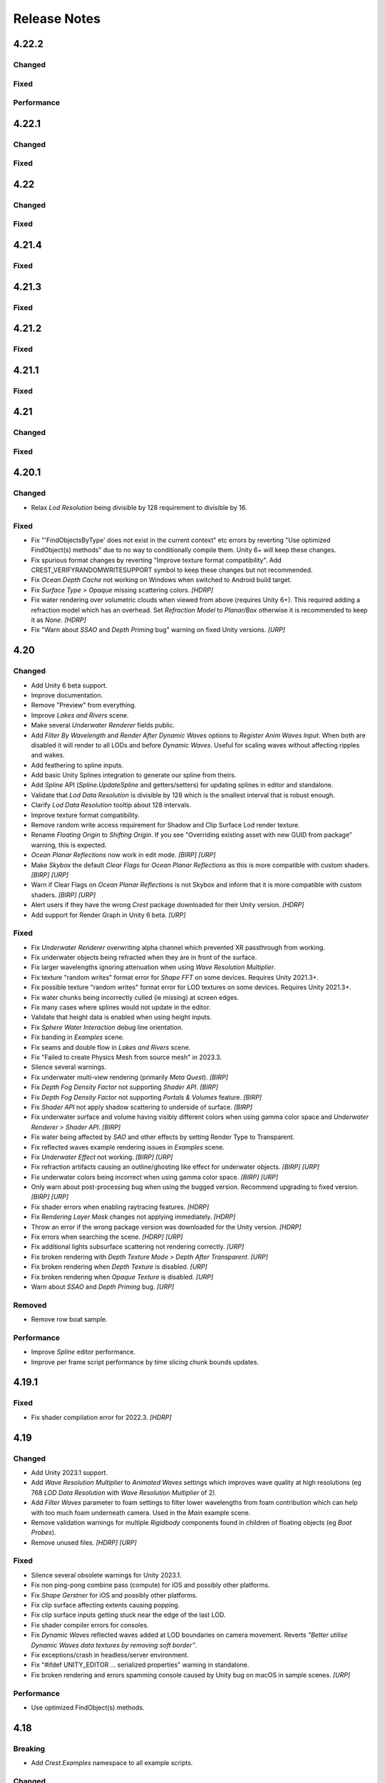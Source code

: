 
Release Notes
=============

.. Set section numbering and ToC depth for PDFs because Sphinx has bugs and limitations.

.. raw:: latex

   \setcounter{secnumdepth}{0}
   \addtocontents{toc}{\protect\setcounter{tocdepth}{0}}

4.22.2
------

Changed
^^^^^^^
.. bullet_list::

   -  Add *Follow Horizontal Motion* option to Albedo inputs
   -  Add *Repair Shaders* button to OceanRenderer
   -  Warn if primary light is not directional

Fixed
^^^^^
.. bullet_list::

   -  Fix underwater shader variants potentially being incorrect in builds by making stripping deterministic
   -  Fix dynamic waves not scaling correctly across LODs

   .. only:: birp

      -  Fix "Graphics.CopyTexture could not find destination D3D11 texture object" `[BIRP]`

   .. only:: hdrp

      -  Fix potential null exceptions `[HDRP]`

   .. only:: birp or urp

      -  Fix atmospheric fog causing hard edges where water intersects the scene `[BIRP] [URP]`

Performance
^^^^^^^^^^^
.. bullet_list::

   -  Reduce underwater shader variants
   -  Strip underwater debug variants in builds

4.22.1
------

Changed
^^^^^^^
.. bullet_list::

   -  Add game/scene to planar reflection camera name to better distinguish them

Fixed
^^^^^
.. bullet_list::

   -  Fix script compilation error when Gaia is installed on Unity 6+
   -  Fix CS0414 script warning on build
   -  Fix planar reflection "release target texture" exception
   -  Fix planar reflection capturing inverted geometry in edit mode
   -  Fix both scene and game view planar reflection camera executing, when only one should
   -  Fix several cases of "Screen position out of view frustum" when using planar reflections

   .. only:: hdrp

      -  Fix underwater not working in play mode when domain reload is enabled when entering play mode `[HDRP]`

4.22
----

Changed
^^^^^^^
.. bullet_list::

   -  Add *Gaia Pro VS* integration
   -  Add Wind Zone support (directional only)
   -  Add *Global Wind Direction* to WaterRenderer
   -  Add *Global Wind Turbulence* to WaterRenderer
   -  Add *Swell* preset to ShapeGerstner
   -  Add *Enable Render Queue Sorting* option to allow changing the render queue within the transparent pass.
      This is useful for some third-party integrations
   -  Add *Far Clip Plane* property to OceanDepthCache
   -  Add UnderwaterRenderer.AfterCopyMaterial event to allow easy underwater material changes via script
   -  No longer disable components silently if they fail validation
   -  Improve shifting origin handling for tiled textures (like foam)
   -  Add vertical axis support to shifting origin
   -  Make some more properties public
   -  Make Ocean-Underwater material the default

   .. only:: hdrp

      -  Validate that refraction is enabled if using transparency `[HDRP]`
      -  Validate that custom passes are enabled if using underwater `[HDRP]`

Fixed
^^^^^
.. bullet_list::

   -  Fix "Screen position out of view frustum" with 2D scene view when planar reflections is active
   -  Fix PSSL shader compilation error for FFT waves
   -  Fix OceanDepthCache not working after disabling then enabling in builds
   -  Fix *Hide Depth Cache Cam* not applying immediately
   -  Fix OceanDepthCache's very short capture range (from 1,000 to 10,000 and now configurable)
   -  Fix effects being incorrect based on water depth when sea level is not zero
   -  Fix missing caustics when using shifting origin on mobile devices
   -  Fix tiled texture quality being dependent on *LOD Resolution*.
      They are now scaled by LOD scale.
      This may require changing your scale values for these textures to look as they did before
   -  Fix Spline.UpdateSpline not working in builds
   -  Fix wave spline initialization causing inconsistency between editor and builds

   .. only:: urp

      -  Fix Unity fog when using orthographic projection `[URP]`
      -  Fix Unity 6.1 "USE_FORWARD_PLUS" shader compiler warning  `[URP]`

   .. only:: hdrp or urp

      -  Fix errors when inspecting Shader Graph nodes `[HDRP] [URP]`


.. Trim PDF history
.. raw:: latex

   \iffalse


4.21.4
------

Fixed
^^^^^
.. bullet_list::

   -  Fix GUI freezing and other potential issues when rendering Crest to a render texture
   -  Fix NullReferenceException when Sea Floor Depth is disabled

   .. only:: hdrp

      -  Fix NullReferenceException from HDRP volume stack `[HDRP]`

   .. only:: urp

      -  Remove unused *Verify Opaque And Depth Textures Enabled* property `[URP]`

4.21.3
------

Fixed
^^^^^
.. bullet_list::

   -  Fix underwater rendering for Unity 6 `[HDRP]`

4.21.2
------

.. only:: urp

   Breaking
   ^^^^^^^^
   .. bullet_list::

      -  Remove foveated rendering support from 2022.3.
         Please use Unity 6 if you need this feature `[URP]`

Fixed
^^^^^
.. bullet_list::

   -  Fix buoyancy behaving erratically in Unity 6

   .. only:: urp

      -  Fix shader compilation errors due to foveated rendering in 2022.3 `[URP]`

4.21.1
------

Fixed
^^^^^
.. bullet_list::

   -  Fix underwater rendering issues when using MSAA `[URP]`
   -  Fix "Graphics.CopyTexture called with mismatching texture sizes" error with underwater and `STPP` `[URP]`
   -  Fix underwater rendering issues with `STPP` when Dynamic Resolution is disabled on the camera (likely Unity bug) `[URP]`

4.21
----

Changed
^^^^^^^
.. bullet_list::

   -  Take mesh back-face into account when using the underwater Volume feature
   -  Scale water mesh extents with LOD count so it more likely reaches the horizon
   -  Remove delay in scale changes when not needed (no varied water level)
   -  Add LOD Bias and Maximum LOD Level overrides to Ocean Depth Cache
   -  Add gravity override to Ocean Renderer
   -  Expose float field for wave spectrum power values
   -  Update Dynamic Waves gravity multiplier tooltip to note that it can be a source of instability
   -  Guard against corrupting global settings
   -  Unify wave gravity implementation

   .. only:: hdrp

      -  Greatly improve water lighting response quality to Physically Based Sky `[HDRP]`

   .. only:: urp

      -  Warn about opaque down sampling outline `[URP]`
      -  Support non-uniform foveated rendering (untested) `[URP]`
      -  Support additional lights for Forward+ `[URP]`
      -  Support rendering layers for additional lights `[URP]`
      -  Update warning about SSAO/Depth Priming bug to include new fixed version 2021.3.45f1 `[URP]`

Fixed
^^^^^
.. bullet_list::

   -  Fix artifacts (bright spots) at the horizon when using MSAA
   -  Fix "SampleHeightHelper.Init() called multiple times in one frame" warning
   -  Fix orphaned Ocean Depth Cache component on undo
   -  Fix Sphere Water Interaction spike in OnEnable
   -  Fix Sphere Water Interaction not working correctly with frame rates outside of the set simulation frequency
   -  Fix "There are too many instances of SphereWaterInteraction. A maximum of 1023 instances is supported" warning
   -  Fix wave spectrum parameters missing when editing from a ShapeGerstnerBatched
   -  Fix rendering issues (black) and exceptions when Physics.gravity is zero
   -  Fix exception in builds if no wave spectrum is set
   -  Fix Ocean Depth Cache issues with Android by using more compatible texture format
   -  Fix Ocean Depth Cache baked texture issues with Android (2021.3+ only)
   -  Fix potentially missing example scene lighting for Unity 6

   .. only:: birp

      -  Fix underwater lighting being different when using color temperature or linear lighting `[BIRP]`

   .. only:: hdrp

      -  Fix "Object.FindFirstObjectByType" missing script compilation errors `[HDRP]`

   .. only:: urp

      -  Fix obsolete warnings for Unity 6 `[URP]`
      -  Fix "spherical culling" errors in Unity 6 when using OceanPlanarReflections `[URP]`
      -  Fix errors on certain Unity versions when using OceanDepthCache `[URP]`

.. only:: urp

   Performance
   ^^^^^^^^^^^
   .. bullet_list::

      -  No longer multi-sample depth for 2022.3+, as Unity now handles this correctly `[URP]`

4.20.1
------

Changed
^^^^^^^
-  Relax *Lod Resolution* being divisible by 128 requirement to divisible by 16.

Fixed
^^^^^
-  Fix "'FindObjectsByType' does not exist in the current context" etc errors by reverting "Use optimized FindObject(s) methods" due to no way to conditionally compile them.
   Unity 6+ will keep these changes.
-  Fix spurious format changes by reverting "Improve texture format compatibility".
   Add CREST_VERIFYRANDOMWRITESUPPORT symbol to keep these changes but not recommended.
-  Fix *Ocean Depth Cache* not working on Windows when switched to Android build target.
-  Fix *Surface Type > Opaque* missing scattering colors. `[HDRP]`
-  Fix water rendering over volumetric clouds when viewed from above (requires Unity 6+).
   This required adding a refraction model which has an overhead.
   Set *Refraction Model* to *Planar/Box* otherwise it is recommended to keep it as *None*. `[HDRP]`
-  Fix "Warn about *SSAO* and *Depth Priming* bug" warning on fixed Unity versions. `[URP]`

4.20
----

Changed
^^^^^^^
-  Add Unity 6 beta support.
-  Improve documentation.
-  Remove "Preview" from everything.
-  Improve *Lakes and Rivers* scene.
-  Make several *Underwater Renderer* fields public.
-  Add *Filter By Wavelength* and *Render After Dynamic Waves* options to *Register Anim Waves Input*.
   When both are disabled it will render to all LODs and before *Dynamic Waves*.
   Useful for scaling waves without affecting ripples and wakes.
-  Add feathering to spline inputs.
-  Add basic Unity Splines integration to generate our spline from theirs.
-  Add *Spline* API (*Spline.UpdateSpline* and getters/setters) for updating splines in editor and standalone.
-  Validate that *Lod Data Resolution* is divisible by 128 which is the smallest interval that is robust enough.
-  Clarify *Lod Data Resolution* tooltip about 128 intervals.
-  Improve texture format compatibility.
-  Remove random write access requirement for Shadow and Clip Surface Lod render texture.
-  Rename *Floating Origin* to *Shifting Origin*.
   If you see "Overriding existing asset with new GUID from package" warning, this is expected.
-  *Ocean Planar Reflections* now work in edit mode. `[BIRP] [URP]`
-  Make *Skybox* the default *Clear Flags* for *Ocean Planar Reflections* as this is more compatible with custom shaders. `[BIRP] [URP]`
-  Warn if Clear Flags on *Ocean Planar Reflections* is not Skybox and inform that it is more compatible with custom shaders. `[BIRP] [URP]`
-  Alert users if they have the wrong `Crest` package downloaded for their Unity version. `[HDRP]`
-  Add support for Render Graph in Unity 6 beta. `[URP]`

Fixed
^^^^^
-  Fix *Underwater Renderer* overwriting alpha channel which prevented XR passthrough from working.
-  Fix underwater objects being refracted when they are in front of the surface.
-  Fix larger wavelengths ignoring attenuation when using *Wave Resolution Multiplier*.
-  Fix texture "random writes" format error for *Shape FFT* on some devices.
   Requires Unity 2021.3+.
-  Fix possible texture "random writes" format error for LOD textures on some devices.
   Requires Unity 2021.3+.
-  Fix water chunks being incorrectly culled (ie missing) at screen edges.
-  Fix many cases where splines would not update in the editor.
-  Validate that height data is enabled when using height inputs.
-  Fix *Sphere Water Interaction* debug line orientation.
-  Fix banding in *Examples* scene.
-  Fix seams and double flow in *Lakes and Rivers* scene.
-  Fix "Failed to create Physics Mesh from source mesh" in 2023.3.
-  Silence several warnings.
-  Fix underwater multi-view rendering (primarily *Meta Quest*). `[BIRP]`
-  Fix *Depth Fog Density Factor* not supporting *Shader API*. `[BIRP]`
-  Fix *Depth Fog Density Factor* not supporting *Portals & Volumes* feature. `[BIRP]`
-  Fix *Shader API* not apply shadow scattering to underside of surface. `[BIRP]`
-  Fix underwater surface and volume having visibly different colors when using gamma color space and *Underwater Renderer > Shader API*. `[BIRP]`
-  Fix water being affected by `SAO` and other effects by setting Render Type to Transparent.
-  Fix reflected waves example rendering issues in *Examples* scene.
-  Fix *Underwater Effect* not working. `[BIRP] [URP]`
-  Fix refraction artifacts causing an outline/ghosting like effect for underwater objects. `[BIRP] [URP]`
-  Fix underwater colors being incorrect when using gamma color space. `[BIRP] [URP]`
-  Only warn about post-processing bug when using the bugged version.
   Recommend upgrading to fixed version. `[BIRP] [URP]`
-  Fix shader errors when enabling raytracing features. `[HDRP]`
-  Fix *Rendering Layer Mask* changes not applying immediately. `[HDRP]`
-  Throw an error if the wrong package version was downloaded for the Unity version. `[HDRP]`
-  Fix errors when searching the scene. `[HDRP] [URP]`
-  Fix additional lights subsurface scattering not rendering correctly. `[URP]`
-  Fix broken rendering with *Depth Texture Mode > Depth After Transparent*. `[URP]`
-  Fix broken rendering when *Depth Texture* is disabled. `[URP]`
-  Fix broken rendering when *Opaque Texture* is disabled. `[URP]`
-  Warn about *SSAO* and *Depth Priming* bug. `[URP]`

Removed
^^^^^^^
-  Remove row boat sample.

Performance
^^^^^^^^^^^
-  Improve *Spline* editor performance.
-  Improve per frame script performance by time slicing chunk bounds updates.


4.19.1
------

Fixed
^^^^^
-  Fix shader compilation error for 2022.3. `[HDRP]`


4.19
----

Changed
^^^^^^^
-  Add Unity 2023.1 support.
-  Add *Wave Resolution Multiplier* to *Animated Waves* settings which improves wave quality at high resolutions (eg 768 *LOD Data Resolution* with *Wave Resolution Multiplier* of 2).
-  Add *Filter Waves* parameter to foam settings to filter lower wavelengths from foam contribution which can help with too much foam underneath camera.
   Used in the *Main* example scene.
-  Remove validation warnings for multiple *Rigidbody* components found in children of floating objects (eg *Boat Probes*).
-  Remove unused files. `[HDRP] [URP]`

Fixed
^^^^^
-  Silence several obsolete warnings for Unity 2023.1.
-  Fix non ping-pong combine pass (compute) for iOS and possibly other platforms.
-  Fix *Shape Gerstner* for iOS and possibly other platforms.
-  Fix clip surface affecting extents causing popping.
-  Fix clip surface inputs getting stuck near the edge of the last LOD.
-  Fix shader compiler errors for consoles.
-  Fix *Dynamic Waves* reflected waves added at LOD boundaries on camera movement.
   Reverts *"Better utilise Dynamic Waves data textures by removing soft border"*.
-  Fix exceptions/crash in headless/server environment.
-  Fix "#ifdef UNITY_EDITOR … serialized properties" warning in standalone.
-  Fix broken rendering and errors spamming console caused by Unity bug on macOS in sample scenes. `[URP]`

Performance
^^^^^^^^^^^
-  Use optimized FindObject(s) methods.


4.18
----

Breaking
^^^^^^^^
-  Add *Crest.Examples* namespace to all example scripts.

Changed
^^^^^^^
-  Better utilise *Dynamic Waves* data textures by removing soft border.
-  Add *Terrain Pixel Error Override* to *Ocean Depth Cache*.
-  Add *ReflectionCamera* script property to *OceanPlanarReflections* for those who need a reference. `[BIRP] [URP]`
-  Disable water mesh for *Ocean Planar Reflections* preventing possible user error of including water in reflections leading to intersections. `[BIRP] [URP]`

Fixed
^^^^^
-  Fix *ShapeFFT* memory leak when using the default spectrum (no spectrum set to property).
-  Fix script compilation error when Unity's input system is enabled but the package is not installed.
-  Fix *Dynamic Waves* streaking on camera movement.
-  Fix terrains having low precision in *Ocean Depth Cache* in 2022.2+.
-  Fix *Underwater Renderer* not working if enabled after the *Ocean Renderer* or the *Ocean Renderer* was disabled/enabled. `[HDRP]`
-  Fix underwater surface appearance not having correct reflection coefficient. `[HDRP]`
-  Fix reflections for Forward+. `[URP]`
-  Fix shader warnings on build when using Forward+ by disabling additional lights (unsupported). `[URP]`
-  Fix some properties on *Ocean Planar Reflections* not updating after being changed. `[BIRP] [URP]`
-  Fix lens flare appearing in scene view in sample scenes. `[HDRP] [URP]`

Performance
^^^^^^^^^^^
-  Minor CPU performance improvements.
-  Disable water mesh for planar reflections camera skipping culling entirely. `[BIRP] [URP]`
-  Skip sampling normal maps if *Normals Strength* is zero. `[HDRP]`


4.17.3
------

Fixed
^^^^^
-  Fix *OnEnable* being triggered twice for *Crest* components in play mode in the editor when *Scene Reload* is enabled.
   This potentially caused problems with some components.
-  Fix certain components like *Underwater Renderer* and *Ocean Depth Cache* not working in play mode (2021.2+ only). `[HDRP]`
-  Fix *Underwater Renderer* not working after *Ocean Renderer* is disabled and then enabled (2021.2+ only). `[HDRP]`
-  Fix *Shadow Simulation* not working after *Ocean Renderer* is disabled and then enabled (2021.2+ only). `[HDRP]`


4.17.2
------

Fixed
^^^^^
-  Fix *Underwater Renderer* breaking in editor randomly.


4.17.1
------

Fixed
^^^^^
-  Fix "Unknown Error" shader compilation error. `[HDRP]`
-  Fix black edge where water intersects surface in Examples scene. `[HDRP]`


4.17
----

Changed
^^^^^^^
-  Reorganise documentation to make things easier to find.
-  Reduce *Water Body* material override feature leaking outside of water bodies.
-  No longer execute when editor is inactive (ie out of focus) to prevent edge cases where memory leaks can occur and to save energy.
-  Improve *Water Body* gizmo by adding a wireframe.
-  Use *Register Height Input* in *Boat* scene instead of *Register Animated Waves Input*.
-  Rate limit shadow simulation to *Ocean Renderer > Editor Mode FPS*.
-  Move *Ocean Renderer* debug options into foldout.
-  Release *Ocean Renderer* resources in *OnDestroy* instead of *OnDisable* to prevent performance penality of rebuilding the system.
   The option *Debug > Destroy Resources In On Disable* will revert this behaviour if needed.
-  Make *Ocean Depth Cache* depth relative.
   This benefits baked depth caches by allowing them to be moved after baking providing the contents are moved with it.
-  Add *Update Saved Cache File* button to *Ocean Depth Cache*.
-  Automatically set *Ocean Depth Cache* to *Baked* and set texture after baking.
-  Show `Crest` version on *Ocean Renderer*.
-  Add helpbox to *Shifting Origin* directing users to documentation for solving potential popping issues.
-  Improve spacing for spectrum power slider labels.
-  Ramp planar reflection distortion with distance using the new *Planar Reflections Distortion Distance Factor* material property. `[BIRP] [URP]`

Fixed
^^^^^
-  Reduce `GC` allocations when using *ShapeFFT* or *ShapeGerstner*.
   To not have per frame `GC` allocations, ensure *Spectrum Fixed At Runtime* is enabled.
-  Remove or reduce several runtime `GC` allocations.
-  Remove several editor `GC` allocations.
-  Fix culling and performance issues in edit mode when using RegisterHeightInput, RegisterAnimWavesInput or Whirlpool.
-  Fix gizmos not drawing for inputs when using an attached renderer.
-  Fix potential cases where water tiles were being culled incorrectly.
-  Fix *Sphere Water Interaction* not working in builds.
-  Fix larger waves not blending out when using wave blending.
-  Fix "shader_feature keyword '\\' is not started with a letter or underscore, ignoring the whole line." shader compilation warning. `[BIRP]`
-  Actually fix "shadow simulation executing for all cameras". `[BIRP]`
-  Fix scene camera "CopyTexture" errors and warnings when using PPv2 with *Underwater Renderer*. `[BIRP]`
-  Fix *Scatter Colour Shadow* only having a minimal effect and/or causing an outline in shadowed areas. `[HDRP]`
-  Fix motion vectors popping when camera height changes. `[HDRP]`
-  Fix motion vectors popping on first frame. `[HDRP]`
-  Fix *Ocean* *Shader Graph* features (eg shadows) from jittering on camera move for Unity 2021.2+. `[HDRP]`
-  Fix *Underwater Renderer* compatibility with depth prepass. `[URP]`
-  Fix *Underwater Renderer* not working with multiple cameras in certain cases. `[URP]`
-  Fix rendering artifacts when *Windows Graphics API* is set to *Direct3D11* and the *Android Graphics API* is set to *Vulkan*. `[URP]`
-  Fix *Ocean Planar Reflections* capturing reflections from only one viewpoint when used with multiple cameras in builds. `[URP]`
-  Fix shadow simulation breaking cameras that use *StereoTargetEyeMask* when XR `SPI` is enabled. `[URP]`
-  Check correct `URP` asset when doing validation to prevent possible exceptions or erroneous validation. `[URP]`
-  Fix shader compilation errors from `BIRP` shaders being previously included in package. `[HDRP] [URP]`
-  Fix Ocean material texture properties not binding on some platforms (PS5). `[BIRP] [URP]`

Performance
^^^^^^^^^^^
-  Improve water tile culling significantly.
   The bounds for each tile are normally expanded to accommodate mesh displacement (to prevent culling), but they were much larger than required in many cases leading to reduced culling hits which is no longer the case.
-  Reduce the amount of displacement queries LOD inputs make significantly making performance more scalable.
-  Optimise LOD inputs cost per frame when used with a *Renderer*.
-  Minor performance optimisations.


4.16
----

Breaking
^^^^^^^^
-  Set minimum Unity version to 2020.3.40.
-  Set minimum render pipeline package version to 10.10. `[HDRP] [URP]`

Changed
^^^^^^^
-  Add support for multiple cameras to the *Underwater Renderer*.
   One limitation is that underwater culling will be disabled when using multiple *Underwater Renderer*\ s.
-  ShapeFFT/Gerstner can now take a mesh renderer as an input.
-  Add *Crest/Inputs/Shape Waves/Sample Spectrum* shader which samples the spectrum using a texture.
-  Ocean inputs provided via the *Register* components now sort on sibling index in addition to queue, so multiple inputs with the same queue can be organised in the hierarchy to control sort order.
-  Add ability to alpha blend waves (effectively an override) instead of only having additive blend waves.
   Set *Blend Mode* to *Alpha Blend* on the *ShapeFFT* or *ShapeGerstner* to use.
   It's useful for preventing rivers and lakes from receiving ocean waves.
-  Add *Water Tile Prefab* field to *Ocean Renderer* to provide more control over water tile mesh renderers like reflection probes settings.
-  Warn users that edits in prefab mode will not be reflected in scene view until prefab is saved.
-  Validate that no scale can be applied to the *OceanRenderer*.
-  Viewpoint validation has been removed as it was unnecessary and spammed the logs.
-  Whirlpool now executes in edit mode.
-  *Visualise Ray Trace* now executes in edit mode.
-  *Render Alpha On Surface* now executes in edit mode.
-  Only report no Shape component validation as help boxes (ie no more console logs).
-  Remove outdated lighting validation.
-  Validate layers to warn users of potential build failures if `Crest` related renderers are not on the same layer as the *OceanRenderer.Layer*.
-  No longer log info level validation to the console.
-  Add info validation for tips on using reflection probes when found in a scene.
-  Set *Ocean Renderer* *Wind Speed* default value to the maxmimum to reduce UX friction for new users.
-  Also search *Addressables* and *Resources* for ocean materials when stripping keywords from underwater shader.
-  Add *Ocean Renderer > Extents Size Multiplier* to adjust the extents so they can be increased in size to meet the horizon in cases where they do not.
-  Greatly improve performance when many SphereWaterInteraction components are used by utilising GPU Instancing.
-  Improve example scenes.
-  Improve *Ocean Depth Cache* capture performance by excluding all render features. `[URP]`

Fixed
^^^^^
-  Fix FFTs incorrectly adding extra foam.
-  Limit minimum phase period of flow technique applied to waves to fix objectionable phasing issues in flowing water like rivers.
-  Fix some components breaking in edit mode after entering/exiting prefab mode.
-  Fix *Build Processor* deprecated/obsolete warnings.
-  Fix spurious "headless/batch mode" error during builds.
-  Greatly improve spline performance in the editor.
-  Fix PSSL compiler errors.
-  Fix incompatibility with EasySave3 and similar assets where water tiles would be orphaned when exiting play mode.
-  Fix ocean tiles being pickable in the editor.
-  Fix several memory leaks.
-  Fix *Sea Floor Depth Data* disabled state as it was still attenuating waves when disabled.
-  No longer execute when building which caused several issues.
-  Fix self-intersecting polygon (and warning) on Ferry model.
-  Fix *Examples* scene UI not scaling and thus looking incorrect for non 4K resolution.
-  Fix build failure for *main* scene if reflection probe is added that excluded the *Water* layer.
-  Prevent bad values (NaN etc) from propagating in the *Dynamic Waves* simulation.
   This manifested as the water surface disappearing from a singlar point.
-  Fix shader include path error when moving `Crest` folder from the standard location.
-  No longer disable the *Underwater Renderer* if it fails validation.
-  Fix *Underwater Curtain* lighting not matching the water surface causing a visible seam at the far plane. `[BIRP] [URP]`
-  Fix "mismatching output texture dimension" error when using XR `SPI`. `[BIRP] [URP]`
-  Fix caustics not rendering in XR `SPI` when shadow simulation is disabled. `[BIRP]`
-  Fix XR spectator camera breaking if shadow simulation enabled. `[BIRP]`
-  Fix shadow simulation executing for all cameras which could cause incorrect shadows. `[BIRP]`
-  Fix underwater effect not rendering properly if spectator camera is used with XR `SPI`. `[BIRP]`
-  Fix ocean moving in edit mode when *Always Refresh* is disabled. `[HDRP]`
-  Fix ocean not rendering if no active *Underwater Renderer* is present. `[HDRP]`
-  Fix *Clip Surface* adding negative alpha values when *Alpha Clipping* is disabled on the ocean material. `[HDRP]`
-  Fix *Sort Priority* on the ocean material not having an effect. `[HDRP]`
-  Improve performance by removing duplicated pass when using shadow simulation. `[HDRP]`
-  Improve XR `MP` performance by removing shadow copy pass from the right eye. `[HDRP]`
-  Fix Unity 2022.2 shader compilation errors. `[HDRP]`
-  Fix Unity 2023.1 script compilation errors. `[HDRP]`
-  Fix *Underwater Renderer* incompatibility with `SSAO`. `[URP]`
-  Fix Unity 2022.2 obsolete warnings. `[URP]`


4.15.2
------

Changed
^^^^^^^
-  Default FFT resolution increased to match quality standards.
-  FFT samples-per-wave now scales proportionally to FFT resolution, meaning overall quality scales gracefully with the resolution setting.
-  Re-enable height queries in edit-mode which allows several height based components to work in edit-mode.
   They can still be disabled with the new *Height Queries* toggle on the *Ocean Renderer*.

Fixed
^^^^^
-  Provide feedback on how to solve errors from *Sphere-Water Interaction* moving file locations.
-  Fix *Underwater Renderer* stereo rendering not working in builds for Unity 2021.2.
-  Fix *Underwater Renderer* stereo rendering issue where both eyes are same for color and/or depth with certain features enabled.
-  Fix stereo rendering for *Examples* scene.
-  Fix many memory/reference leaks.
-  Fix excessively long build times when no *Underwater Renderer* is present in scene.
-  Fix *Underwater Renderer* not working with varying water level.
-  Fix jagged shoreline foam when using baked *Sea Floor Depth* cache.
-  Fix color being incorrect for *Underwater Shader API*. `[BIRP]`
-  Fix ocean not rendering in builds for Unity 2021.2 if no *Underwater Renderer* is present. `[HDRP]`
-  Disable `SSAO` for *Examples* scene and warn users of incompatibility with *Portals and Volumes* feature. `[URP]`


4.15.1
------

Fixed
^^^^^
-  Fix shader compiler error.


4.15
----

Breaking
^^^^^^^^
-  Ocean inputs will now only execute the first shader pass (pass zero).
   Before all passes were executed in sequence which caused incompatibilities with `URP` unlit *Shader Graph*.
   This is only a concern to those who are using custom shaders with multiple passes which we believe is very few.

Preview
^^^^^^^
-  Add new CPU-based collision provider - *Baked FFT Data*.
-  Add portals and volumes to *Underwater Renderer* (affects both underwater and ocean surface).
   See :ref:`portals-volumes` for more information.
-  Add *Shader API* to *Underwater Renderer* to facilate adding underwater fog to transparent objects.
   See :ref:`underwater-shader-api` for more information.
-  Add *Albedo Data* feature which allows layering colour onto the water surface similar to decals.

Changed
^^^^^^^
-  Add new example scene named *Examples* which contains many mini examples of different features of `Crest`.
-  Add new example scene named *LakesAndRivers* for adding lakes and rivers using splines.
-  Add support for rendering in edit mode (camera preview and scene view) to *Underwater Renderer*.
   It can be enabled/disabled with the fog scene view toggle.
-  Add *CREST_OCEAN* scripting defines symbol.
-  Add *Depth Fog Density Factor* to *Underwater Renderer* which can be used to decrease underwater fog intensity when underwater.
   Greatly improves shadows at shorelines.
-  Add UV feathering option to Flow shaders.
-  Add *Attenuation in Shallows* to *Dynamic Waves Sims Settings*.
-  Add *Shallows Max Depth* to *Sim Settings Animated Waves* as an alternative to having to extend terrain to 500m below sea level to avoid discontinuity issues.
-  Add *Allow No Shadows* to *Sim Settings Shadows* to allow shadows to be enabled/disabled dynamically.
-  Add *Ocean Renderer >  Water Body Culling* option so the ocean can ignore culling.
   Useful if using *Water Body > Override Material* and still want an ocean.
-  Improve multiple *Water Body* overlapping case when *Water Body > Override Material* option is used.
-  Water Body adds an inclusion to clipping (ie unclips) if *Default Clipping State* is *Everything Clipped*.
-  Add *Underwater Renderer* support for *Water Body > Override Material*.
-  Add scroll bar to *Ocean Debug GUI* when using *Draw LOD Datas Actual Size*.
-  Add support for *TrailRenderer*, *LineRenderer* and *ParticleSystem* to be used as ocean inputs in addition to *MeshRenderer*.
-  Un-deprecate *ShapeGerstner* as it is useful in some situations for adding a small number of distinct waves with high degree of control.
-  Add *Reverse Wave Weight* setting to *ShapeGerstner* for fine control over generated wave pairs.
-  Double sample count for *ShapeGerstner* waves to improve quality.
-  Tidy up wave spectrum inspector by only showing *ShapeGerstner*-specific controls when editing within a *ShapeGerstner* component.
-  Add option (enabled by default) to prewarm foam simulation on load and camera teleports.
-  *Underwater Renderer* validates *Ocean Renderer* material.
-  Add *Debug > Draw Queries* to *Boat Probes* to draw gizmos for queries.
-  *SphereWaterInteraction* component upgraded to produce crisp foam-generating waves without creating large displacements. :pr:`979`
-  Add new example scene *BoatWakes* to showcase improvements to *SphereWaterInteraction* component.
-  Allow scaling FFT waves on spline (not supported previously). *SplinePointDataGerstner* has been renamed to *SplinePointDataWaves* which works for both *ShapeFFT* and *ShapeGerstner*.
-  Add *Surface Self-Intersection Fix Mode* (advanced option) to control how self-intersections of the ocean surface caused by intense/choppy waves are handled.
-  Add *Maximum Buoyancy Force* for preventing objects from having too much force being applied when fully submerged.
-  Updated all example scenes.
-  Unity 2021.2 users can now use the Shader Graph version of the ocean shader.
   The generated shader is deprecated and should not be used as it does not work correctly for 2021.2. `[HDRP]`
-  Add support for *Ray-Traced Reflections* for Unity 2021.2. `[HDRP]`
-  Revert to using Unity's material inspector which gives more control and is more reliable. `[HDRP]`
-  Improve ocean material inspector for Unity 2021.2. `[HDRP]`
-  Caustics and foam textures now use the sampler defined on the texure asset.
   If using our caustics texture, it will now use trilinear sampling instead of linear. `[HDRP]`
-  Add support for secondary lights like point or spot to ocean shader.
   Only supports pixel lights and not vertex lights. `[URP]`

Fixed
^^^^^
-  Fix incorrect baked depth cache data that were baked since `Crest` 4.14.
-  Fix XR `SPI` underwater rendering for Unity 2021.2 standalone.
-  Fix *Underwater Renderer* not rendering on *Intel iGPUs*.
-  Fix clip surface inputs losing accuracy with large waves.
-  Fix waves at shorelines being incorrectly shadowed. :pr:`945`
-  Fix shadow bleeding at shorelines by using the *Sea Floor Depth* data to reject invalid shadows. :pr:`947`
-  Fix exceptions thrown for server/headless builds.
-  Fix exceptions thrown if foam, dynamic waves and shadows all were disabled.
-  Fix *Shifting Origin* for *Shape Gerstner* and *Shape FFT*.
-  Fix ocean textures popping (normals, caustics etc) when *Shifting Origin* teleports.
-  Fix collision queries (eg buoyancy) popping when *Shifting Origin* teleports.
-  Fix ocean scale smoothing on first frame and teleports.
   This issue appears as the ocean detail being low and slowly becoming high detailed.
-  Fix shadow data not always clearing.
-  Fix shadow simulation not recovering after error being resolved in edit mode.
-  Fix *Allow Null Light* option on *Sim Settings Shadows* not working.
-  Fix ocean tiles not reverting to *Ocean Renderer > Material* if *Water Body > Override Material* was used and *Water Body* was disabled or removed.
-  Add *Time Scale* control for FFT (*Gravity* setting was broken).
-  Fix underwater rendering when the camera's culling mask excludes the *Ocean Renderer > Layer*.
-  Fix visible "rings" in dynamic wave sim resulting from fast moving objects that have the *Sphere Water Interaction* component attached.
   Simulation frequency can be increased to improve result further, at the cost of more simulation steps per frame.
-  Fix *Sphere Water Interaction* component not working in standalone builds.
-  Fix pop/discontinuity issue with dynamic waves.
-  Fix underwater culling when *Ocean Renderer > Viewpoint* is set and different from the camera.
-  Fix several minor exceptions in cases where components were not set up correctly.
-  Fix possible cases of underwater effect being inverted on self-intersecting waves when further than 2m from ocean surface.
-  Fix a per frame GC allocation.
-  Fix ocean input validation incorrectly reporting that there is no spline attached when game object is disabled.
-  Fix *Shape FFT* with zero weight causing visible changes or pops to the ocean surface.
-  Fix *Shape FFT* waves animating too quickly when two or more are in the scene with different resolutions.
-  Fix *Shape Gerstner* weight not updating correctly if less than one on game load.
-  Fix *Shape Gerstner* weight being applied twice instead of once.
   You may need to adjust your weight if between zero and one.
-  Fix Unity 2021.2 script upgrade requirement.
-  Fix compilation error if both `HDRP` and `URP` packages are installed.
-  Fix shadow simulation null exceptions if primary light becomes null. `[BIRP]`
-  Fix shadows flickering when *Sea Floor Depth* data is populated by preventing shadow passes from executing for *Ocean Depth Cache* camera. `[BIRP]`
-  Fix *Underwater Renderer* using a non directional light when a transparent object is in range of light and in view of camera. `[BIRP]`
-  Fix caustics not rendering if shadow data is disabled. `[BIRP]`
-  Fix *Underwater Renderer* looking washed out due to using incorrect colour space for Unity 2021.2. `[BIRP]`
-  Fix *Underwater Renderer* high memory usage by reverting change of using temporary render textures. `[BIRP] [URP]`
-  Fix *Underwater Renderer* not using *Filter Ocean Data* for caustics. `[BIRP] [URP]`
-  Fix ocean input incompatibilities with unlit *Shader Graph*. `[URP]`
-  Fix possible "Extensions" class naming collision compilation error. `[HDRP] [URP]`
-  Fix motion vectors not working by exposing motion vector toggle on ocean material. `[HDRP]`
-  Fix foam bubbles parallax effect using the incorrect normal space. `[HDRP]`
-  Fix foam bubbles texture scaling. `[HDRP]`

Performance
^^^^^^^^^^^
-  Reduce cost of populating the ocean depth cache. `[HDRP]`


4.14
----

Changed
^^^^^^^
-  Add *Dynamic Waves* reflections from *Ocean Depth Cache* geometry.
-  Add inverted option to *Clip Surface* signed-distance primitives and convex hulls which removes clipping.
-  Add *Override Material* field to the *Water Body* component to enable varying water material across water bodies.
-  *Sphere Water Interaction* component simplified - no mesh renderer/shader setup required, and no 'register' component required.
-  *Sphere Water Interaction* produces more consistent results at different radii/scales.
-  Improve `FFT` wave quality by doubling the sampling from two to four.
-  *RegisterHeightInput* can be used in conjunction with our *Spline* component to offset the water level.
   This can be used to create water bodies at different altitudes, and to create rivers that flow between them.
-  All water features updated to support varying water level.
-  Add buttons to *Spline* inspector to quickly enable water features.
-  Exposed control over *Spline* ribbon alignment - spline points now define the center of the ribbon by default.
-  Caustics no longer render in shadows casted from objects underwater.
-  Added motion vectors (for TAA, DLSS and many screen-space effects). `[HDRP]`
-  Added shadow distance fade to shadow data. `[URP]`
-  Improve `URP` shadow settings validation. `[URP]`

Fixed
^^^^^
-  Fix lines in foam data producing noticeable repeating patterns when using `FFT` waves.
-  Fix caustics jittering when far from zero and underwater in XR.
-  Fix disabled simulations' data being at maximum when "Texture Quality" is not "Full Res".
   In one case this manifested as the entire ocean being shadowed in builds.
-  Fix high CPU memory usage from underwater effect shader in builds.
-  Fix FFT spectrum not being editable when time is paused.
-  Fix *ShapeFFT* component producing inverted looking waves when enabled in editor play mode.
-  Fix SSS colour missing or popping in the distance.
-  Fix underwater artefacts (bright specks).
-  Fix shadows for MacOS. `[BIRP]`
-  Fix shadows for *Shadow Projection > Close Fit*. `[BIRP]`
-  Fix shadows for deferred rendering path. `[BIRP]`
-  Fix *Crest/Framework* shader compiler errors for 2021.2. `[URP]`
-  Fix "xrRendering" build error. `[URP]`
-  Fix *Default Clipping State > Everything Clipped* not clipping extents. `[HDRP]`
-  Fix Ocean shader compilation errors for `HDRP` 10.7. `[HDRP]`

Removed
^^^^^^^
-  Remove *Texels Per Wave* parameter from Ocean Renderer and hard-code to Nyquist limit as it is required for `FFT`\ s to work well.
-  Removed *Create Water Body* wizard window.
   The water body setup has been simplified and works without this additional tooling.
-  *Smoothing* feature removed from *Spline*, underlying code made more robust.
-  Remove *Assign Layer* component.

Performance
^^^^^^^^^^^
-  Only calculate inverse view projection matrix when required.
-  Reduce shader variants by removing GPU instancing (not supported currently).
-  Reduce shadow simulation GPU performance cost by almost 50%. `[BIRP] [HDRP]`
-  Improve *Underwater Renderer* GPU memory usage. `[BIRP] [URP]`
-  Reduce ocean shader GPU performance cost for shadows. `[HDRP]`

Deprecated
^^^^^^^^^^
-  Made *ObjectWaterInteraction* component obsolete, this is replaced by the more simple and robust *SphereWaterInteraction*. Removed usages of this component from the example scenes.
-  Made *ShapeGerstner* and *ShapeGerstnerBatched* components obsolete as they are replaced by the *ShapeFFT* component. Example scenes moved over to *ShapeFFT*.


4.13
----

Changed
^^^^^^^
-  Add signed-distance primitives for more accurate clipping and overlapping.
   See :ref:`clip-surface-section` for more information.
-  Add *Render Texture Graphics Format* option to *Clip Surface Sim Settings* to support even more accurate clipping for signed-distance primitives.
-  Add *Render Texture Graphics Format* option to *Animated Waves Sim Settings* to solve precision issues when using height inputs.
-  Always report displacement in *Register Height Input* to solve culling issues.
-  Add default textures to ocean shader.
-  Update ocean shader default values.
-  Improve foam detail at medium to long distance.
-  Add *Scale By Factor* shader for all inputs which is particularly useful when used with *Animated Waves* for reducing waves.
-  Add a simpler custom material inspector. `[HDRP]`
-  Add XR `SPI` support to *Underwater Renderer*. `[URP]`

Fixed
^^^^^
-  Fix ocean not rendering on Xbox One and Xbox Series X.
-  Fix height input (and others) from not working 100m above sea level and 500m below sea level.
-  Fix FFT shader build errors for Game Core platforms.
-  Fix FFT material allocations every frame.
-  Fix flow simulation sometimes not clearing after disabling last input.
-  Fix outline around objects when MSAA is enabled by making it less noticeable.
-  Fix pixelated looking foam bubbles at medium to long distance.
-  Fix underwater effect undershooting or overshooting ocean surface when XR camera is nearly aligned with horizon.
-  Fix underwater effect being flipped at certain camera orientations.
-  Fix meniscus thickness consistency (in some cases disappearing) with different camera orientations.
-  Fix inputs (eg keyboard) working when game view is not focused.
-  Fix *Ocean Depth Cache* disabling itself in edit mode when no ocean is present.
-  Fix ocean disappearing when viewed from an area clipped by a clip surface input. `[HDRP]`
-  Fix shadows breaking builds when XR package is present. `[HDRP]`
-  Fix shadows not working with XR `SPI`. `[HDRP]`
-  Fix 2021.2.0b9 shader compile errors. `[HDRP]`
-  Fix ocean material properties missing for 2021.2 material inspector. `[HDRP]`
-  Fix outline around refracted objects by making it less noticeable. `[HDRP]`
-  Fix *Underwater Renderer* caustics jittering for some XR devices. `[BIRP] [URP]`
-  Fix shadow artefacts when no shadow casters are within view. `[URP]`
-  Remove sample shadow scriptable render feature error. `[URP]`


4.12
----

Breaking
^^^^^^^^
-  Set minimum Unity version to 2020.3.10.
-  Set minimum render pipeline package version to 10.5. `[HDRP] [URP]`
-  *Underwater Post-Processing* is disabled by default which means it will be inactive if the *Underwater Volume Override* is not present in the scene. `[HDRP]`
-  Remove *Sample Shadows* Render Feature as it is now scripted.
   Unity will raise a missing Render Feature reference error.
   Remove the missing Render Feature to resolve. `[URP]`

Changed
^^^^^^^
-  Add new *Underwater Renderer* component which executes a fullscreen pass between transparent and post-processing pass.
   Please see :ref:`underwater` for more information.
-  FFT generator count added to debug GUI.
-  *ShapeFFT* component allows smooth changing of wind direction everywhere in world.
-  Default *Wind Speed* setting on *OceanRenderer* component to 10m/s.
-  *CustomTimeProvider* override time/delta time functions are now defaulted to opt-in instead of opt-out.
-  Improve meniscus rendering by also rendering below ocean surface line. `[HDRP]`

Fixed
^^^^^
-  Fix case where normal could be NaN, which could make screen flash black in `HDRP`.
-  Fix *ShapeFFT* *Spectrum Fixed At Runtime* option not working.
-  Fix shader compile errors on Windows 7.
-  Fix ocean depth cache shader compile error.
-  Fix ocean not rendering on *Unity Cloud Build* (unconfirmed).
-  Fix ShapeGerstner and ShapeFFT having no default spectrum in builds.
-  Fix "missing custom editor" error for *Whirlpool* component.
-  Fix ocean breaking after leaving a prefab scene.
-  Fix underwater breaking for XR `SPI`. `[HDRP]`
-  Fix underwater artefacts for XR `MP`. `[HDRP]`
-  Fix meniscus rendering incorrectly when camera is rotated. `[HDRP]`

Performance
^^^^^^^^^^^
-  FFT wave generation factored out so that multiple *ShapeFFT* components sharing the same settings will only run one FFT.
-  Underwater ocean mask now deactivates when the underwater effect is not active. `[HDRP]`

Deprecated
^^^^^^^^^^
-  The *Underwater Effect* component (including *UnderWaterCurtainGeom.prefab* and *UnderWaterMeniscus.prefab*) has been superseded by the *Underwater Renderer*.
   Please see :ref:`underwater` for more information. `[BIRP] [URP]`
-  The *Underwater Post-Process* effect has been superseded by the *Underwater Renderer*.
   Please see :ref:`underwater` for more information. `[HDRP]`


4.11
----

.. important::

   This will be the last version which supports Unity 2019 LTS.

   Spectrum data will be upgraded in this version.
   Due to a unity bug, in some rare cases upgrading the spectrum may fail and waves will be too large.
   Restart Unity to restore the spectrum.

Preview
^^^^^^^
-  `FFT` wave simulation added via new ShapeFFT component.

Changed
^^^^^^^
-  Sponsorship page launched!
   Asset Store sales only cover fixes and basic support.
   To support new feature development and give us financial stability please consider sponsoring us, no amount is too small! https://github.com/sponsors/wave-harmonic
-  Wind speed added to OceanRenderer component so that wave conditions change naturally for different wind conditions.
-  Empirical spectra retweaked and use the aforementioned wind speed.
-  Add Overall Normals Scale parameter to material that scales final surface normal (includes both normal map and wave simulation normal).
-  Headless support - add support for running without display, with new toggle on OceanRenderer to emulate it in Editor.
-  No GPU support - add support for running without GPU, with new toggle on OceanRenderer to emulate it in Editor.
-  OceanRenderer usability - system automatically rebuilds when changing settings on the component, 'Rebuild' button removed.
-  Ocean material can now be set with scripting.
-  Custom Time Provider has pause toggle, for easy pausing functionality.
-  Network Time Provider added to easily sync water simulation to server time.
-  Cutscene Time Provider added to drive water simulation time from Timelines.
-  Made many fields scriptable (public) on *BoatProbes*, *BoatAlignNormal* and *SimpleFloatingObject*.
-  Tweaked colours and some of properties for *Ocean-Underwater* material. `[BIRP] [URP]`
-  *Copy Ocean Material Params Each Frame* is now enabled by default for *Underwater Post Process*. `[HDRP]`
-  Add *Refractive Index of Water* property to ocean material. `[HDRP]`

Fixed
^^^^^
-  Fix build errors for platforms that do not support XR/VR.
-  Fix "black square" bug on Oculus Quest.
-  Fix for bugs where a large boat may stop moving when camera is close.
-  Fix bad data being sampled from simulations when they're not enabled like the entire ocean being shadowed when shadow data was disabled.
-  Fix null exception for attach renderer help box fix button.
-  Fix "remove renderer" help box not showing when it should.
-  Fix bug where wind direction could not be set per ShapeGerstner component.
-  Fix compilation errors when only Unity's new *Input System* backend is available.
-  Fix null exceptions in validation when *OceanRenderer* is not present.
-  Fix incorrect validation showing in prefab mode.
-  Fix shadow data for XR/VR `SPI` from working and breaking builds. `[HDRP]`
-  Fix underwater effect from breaking after all cameras being disabled. `[HDRP]`
-  Fix ocean tiles disappearing when far from zero. `[URP]`

Removed
^^^^^^^
-  Remove Phillips and JONSWAP spectrum model options.

Deprecated
^^^^^^^^^^
-  *Layer Name* on the *Ocean Renderer* has been deprecated. Use *Layer* instead.
-  The *Refractive Index of Air* on the ocean material will be removed in a future version. `[BIRP] [URP]`

Documentation
^^^^^^^^^^^^^
-  Document issues with transparency in new :ref:`rendering` page.
-  Improve :ref:`lighting` section.


4.10
----

Changed
^^^^^^^
-  Set minimum Unity version to 2019.4.24.
-  Spline can now be used with any ocean input type, so can be used to set water level, add flow, and more.
-  System for tweaking data on spline points such as flow speed.
-  *RegisterHeightInput* component added for a clearer way to change water height (can be used instead of *RegisterAnimWavesInput*).
-  More validation help boxes added to catch a wider range of setup issues.
-  Fix buttons in help boxes now describe action that will be taken.
-  Rename *Add Water Height From Geometry* to *Set Base Water Height Using Geometry*.
-  Rename *Set Water Height To Geometry* to *Set Water Height Using Geometry*.
-  Improved spline gizmo line drawing to highlight selected spline point.
-  Add version and render pipeline to help button documentation links.
-  Validate scene view effects toggle options.
-  Add various fix buttons for depth cache issues.
-  Set minimum render pipeline package version to 7.6 which is correct for 2019.4. `[HDRP] [URP]`
-  Rearrange some material properties. `[HDRP]`

Fixed
^^^^^
-  Fix water body creation not being part of undo/redo history.
-  Fix spline point delete not being part of undo/redo history.
-  Fix validation fix buttons that attach components not being part of undo/redo history.
-  Fix ShapeGerstnerBatched not having default spectrum when using "Reset" and correct undo/redo history.
-  Fix properties with embedded asset editors appearing broken for Unity 2020 and 2021.
-  Fix shader compilation errors for `HDRP` 10.4. `[HDRP]`
-  Remove duplicate foam bubble properties. `[HDRP]`
-  New horizon line bug fix which is enabled by default (with option to switch back to old safety margin). `[HDRP]`

Documentation
^^^^^^^^^^^^^
-  Add :ref:`detecting_above_or_below_water` and have Q&A question refer to it.
-  Add :ref:`known-issues` page.
-  Document *Caustics Distortion Texture*. `[HDRP]`
-  Fixed Underwater :ref:`underwater_pp_setup` not being complete. `[HDRP]`
-  Fix broken Unity documentation links by correctly setting minimum render pipeline version. `[HDRP] [URP]`


4.9
---

Breaking
^^^^^^^^
-  Dynamic Waves and Foam simulations now run at configurable fixed timesteps for consistency across different frame rates.
   Tweaking of settings may be required.
   See :pr:`778` for more details.
-  Change *Layer Names* (string array) to *Layers* (LayerMask) on *Ocean Depth Cache*.

Preview
^^^^^^^
-  Add wizard for creating local water bodies. See :ref:`water-bodies`.

Changed
^^^^^^^
-  Add :link:`online documentation <https://crest.readthedocs.io>`.
-  Set up help button linking to new documentation for multiple components, and added material help button.
-  Add inline editing for sim settings, wave spectrums and ocean material.
-  Add `Crest` icons to sim settings and wave spectrums.
-  Add button to fix issues on some validation help boxes.
-  Add validation to inform whether the depth cache is outdated.
-  Add validation for ocean depth cache with non uniform scale.
-  Add scriptable custom time provider property which accepts interfaces.
-  Validate simulation checkboxes and their respective material checkboxes and inputs.
-  Add "`Crest`" prefix to component menu items.
-  Organise "`Crest`" component menu items into subfolders.

Fixed
^^^^^
-  Fix more cases of fine gaps.
-  Fix depth cache not reflecting updated properties when populating cache.
-  Fix RayTraceHelper not working.
-  Fix ShapeGerstner component breaking builds.
-  Fix PS4/PSSL shader errors.
-  Fix local waves flickering in some cases.
-  Fix VFACE breaking shaders on consoles.
-  Fix underwater normals incorrect orientation. `[HDRP]`
-  Fix shader errors for latest consoles. `[HDRP]`
-  Fix gray ocean by forcing depth and opaque texture when needed in the editor. `[URP]`
-  Only feather foam at shoreline if transparency is enabled. `[URP]`

Deprecated
^^^^^^^^^^
-  *Assign Layer* component is no longer used in examples and will be removed.


4.8
---

Preview
^^^^^^^
-  Add new Gerstner component *ShapeGerstner* with better performance, improved foam at a distance, correct wave direction and spline support (preview).
   See notes in the *Wave conditions* section of the user guide.
-  Add new spline tool component *Spline* which can be wave splines for new gerstner system (preview).
   See notes in the *Wave conditions* section of the user guide.

Changed
^^^^^^^
-  Change minimum Unity version to 2019.4.9
-  Add orthographic projection support to ocean surface
-  Add weight control for *Underwater Environmental Lighting* component
-  Calculate sub-surface light scattering from surface pinch, to enable other fixes/improvements.
   May require retweaking of the scattering settings on the ocean material.
-  Improve error reporting when compute shaders fail
-  Change shader level target for combine shader to 3.5 which might fix some issues on Quest

Fixed
^^^^^
-  Fix dynamic wave sim stablity by reducing *Courant number* default value
-  Remove warning when camera not set which was displaying even when it shouldn't
-  Change ocean depth cache populate event option to Start
-  Fix for multiple gaps/cracks in ocean surface bugs
-  Fix *Follow Horizontal Motion* for foam override
-  Fix normals not being flipped for underwater with flow enabled
-  Fix meniscus shader not being enabled `[HDRP]`
-  Fix ocean depth cache triggered by other cameras or probes `[URP]`
-  Fix underwater effect flickering when other cameras are in the scene `[URP]`

Performance
^^^^^^^^^^^
-  Add option on *AnimWaveSimSetting* to disable ping pong for combine pass.
   See notes in performance section of user guide.


4.7
---

Changed
^^^^^^^
-  Add foam override shader and material to remove foam
-  Add camera property to *OceanRenderer*. *ViewerHeightAboveWater* will use camera transform
-  Add option to add downhill force to buoyancy for some floating objects
-  Disable underwater culling if underwater effect is not used `[HDRP]`
-  Underwater effect uses stencil buffer instead of depth buffer again `[HDRP]`

Fixed
^^^^^
-  Improve platform support by improving texture compatibility checks
-  Fix Unity 2020.2 / RP 10 support
-  Fix shadows not following scene view camera
-  Fix *Follow Horizontal Motion* not working
-  Fix *Strength* on *Crest/Inputs/Foam/Add From Texture* being ignored
-  Query system - fixed ring buffer exhausted error on some Linux and Android platforms
-  Fix shadow data breaking gizmos and GUI `[HDRP]`
-  Fix underwater copy ocean material parameters option not working correctly when unchecked `[HDRP]`
-  Fix underwater anti-aliasing artefacts around objects (HDRP 10+ required. See underwater documentation) `[HDRP]`

Performance
^^^^^^^^^^^
-  Minor underwater performance improvement
-  Improve underwater XR multi-pass support (still not 100%) `[HDRP]`
-  Improve underwater XR single pass instance performance `[HDRP]`
-  Improve underwater performance when using dynamic scaling `[HDRP]`


4.6
---

Changed
^^^^^^^
-  Change minimum Unity version to 2019.4.8
-  Improve foam texture
-  Add height component that uses *UnityEvents* (under examples)
-  Add shadow LOD data inputs
-  Add support for disable scene reloading
-  Add more dynamic waves debug reporting options
-  Disable horizontal motion correction on animated waves inputs by default
-  Make some shader parameters globally available
-  Add reflections to ocean surface underside from water volume `[HDRP]`

Fixed
^^^^^
-  Fix precision artefacts in waves for mobile devices when far away from world centre
-  Fix spectrum editor not working in play mode with time freeze
-  Fix build error
-  Fix *UnderwaterEnvironmentalLighting* component restoring un-initialised values
-  Fix precision issues causing very fine gaps in ocean surface
-  Fix some memory leaks in edit mode
-  Fix mesh for underwater effects casting shadow in some projects `[URP]`
-  Fix caustics moving, rotating or warping with camera for `URP` 7.4+ `[URP]`
-  Fix caustics breaking for VR/XR `SPI` `[URP]`
-  Fix underwater material from breaking on project load or recompile `[URP]`
-  Fix underwater surface colour being added to transparent parts of ocean surface when underwater `[HDRP]`
-  Fix sample height warning for XR multi-pass `[HDRP]`
-  Fix underwater caustics not working in build due to stripping `[HDRP]`
-  Fix shadows breaking VR/XR single pass instanced `[HDRP]`
-  Fix deprecated XR API call warning `[HDRP]`
-  Fix underwater breaking camera when ocean is disabled during run-time `[HDRP]`
-  Fix ocean falloff parameters allowing bad values `[HDRP]`

Performance
^^^^^^^^^^^
-  Improve performance by reducing work done on scripted shader parameters every frame


4.5
---

Changed
^^^^^^^
-  Add option to ocean input to allow it to move with ocean surface horizontally (was always on in last version)
-  Allow save depth cache to file in edit mode
-  Remove ocean depth cache updating every frame in edit mode
-  Improve feedback in builds when spectrum is invalid
-  Improve spectrum inspector
-  Validate OceanRenderer transform component
-  Validate enter play mode settings
-  Add soft/volume shadows support `[HDRP]`
-  Add light/shadow layer support `[HDRP]`
-  Remove caustics strength scaling by sun light and sea depth `[HDRP]`
-  Add option to clip ocean surface under terrain `[URP]`
-  Use local shader keywords `[URP]`

Fixed
^^^^^
-  Fix undo/redo for spectrum inspector
-  Fix dynamic waves crashing when flow or depth sim not enabled
-  Fix culling issues with turbulent waves
-  Fix precision issues causing gaps in ocean surface
-  Fix shadow sampling not following camera after changing viewpoint
-  Fix shadow sampling not following scene camera
-  Fix caustics and shadows not being correctly aligned
-  Fix material being allocated every frame in edit mode
-  Fix underwater effect for MSAA `[HDRP]`
-  Fix many cases where gaps would appear with underwater effect `[HDRP]`
-  Fix underwater effect rendering at top of viewport in certain cases `[HDRP]`
-  Fix shader errors for HDRP 8.2 `[HDRP]`
-  Fix underwater effects for URP 7.4+ `[URP]`


4.4
---

Changed
^^^^^^^
-  Gerstner waves from geometry shader - allow wave scaling using vertex colour
-  Usability: disable inactive fields on ocean components in Inspector
-  Validation: improve lighting settings validation
-  XR: add single pass instanced support to underwater effects `[HDRP]`
-  XR: add Single Pass Instanced support `[URP]`

Fixed
^^^^^
-  Fix for buffer overrun in height query system which caused crashes on Metal
-  Fix for height query system breaking down at high frame rates when queries made from FixedUpdate
-  Fix height queries when Scene Reload is disabled
-  Fix various null reference exceptions in edit mode
-  Fix for small wavelengths that could never be disabled
-  Fix popping caused by shallow subsurface scattering colour
-  Fix some null exceptions if OceanRenderer is not enabled in scene
-  Fix mode (Global/Geometry) not applying in edit mode for ShapeGerstnerBatched component
-  Clean up validation logging to console when a component is added in edit mode
-  Fix global keywords not being local in underwater shader `[HDRP]`
-  Fix ocean material keywords not applying to underwater `[HDRP]`
-  Fix underwater breaking when dynamic scaling is used `[HDRP]`
-  Fix caustics occasionally appearing on underside of surface `[HDRP]`
-  Fix caustics briefly being too intense when switching cameras with adaptive exposure `[HDRP]`
-  Fix indirect lighting controller multipliers not being applied `[HDRP]`
-  Fix primary light intensity not reducing when primary light goes below the horizon `[HDRP]`
-  Fix null exceptions when primary light is unset `[HDRP]`
-  Fix underwater shader/material breaking on project load `[URP]`
-  Fix shadow sampling running on cameras which isn't the main camera `[URP]`

Performance
^^^^^^^^^^^
-  Fix for ocean depth cache populating every frame erroneously


4.3
---

.. important::

   **Crest LWRP deprecated**. We are no longer able to support LWRP, and have removed the LWRP version of Crest in this release.
   Do not install this version if you need to remain on LWRP.

Changed
^^^^^^^
-  Ocean now runs in edit mode
-  Realtime validation in the form of inspector help boxes
-  Add Submarine example scene created by the Digital Wizards team (Aldana Zanetta and Fernando Zanetta). `[HDRP]`
-  Make compatible with dynamic batching `[URP]`
-  Add option to disable occlusion culling in planar reflections to fix flickering (disabled by default) `[URP]`

Fixed
^^^^^
-  Fix *Segment registrar scratch exhausted* error that could appear in editor
-  Fix underwater effect rendering when using baked occlusion culling `[HDRP]`
-  Fix gaps appearing in underwater effect for very turbulent water `[HDRP]`
-  Fix underwater raising exception when switching cameras `[HDRP]`
-  Fix caustics rendering short of ocean surface when underwater `[HDRP]`


4.2
---

Changed
^^^^^^^
-  Scale caustics intensity by lighting, depth fog density and depth.
-  Show proxy plane in edit mode to visualise sea level.
-  Validate ocean input shader, warn if wrong input type used.
-  Warn if SampleHeightHelper reused multiple times in a frame.
-  Clamp reflection ray to horizon to avoid picking up below-horizon colours. `[HDRP]`
-  Use sampler settings for normal map textures to allow changing filtering settings.
   Turned on anisotropic sampling to reduce blurring. `[HDRP]`

Fixed
^^^^^
-  Fix leaked height query GUIDs which could generate 'too many GUIDs' error after some time.
-  Fix for cracks that could appear between ocean tiles.
-  Fix for null ref exception in SRP version verification.
-  Metal - fix shader error messages in some circumstances.
-  Fix for erroneous water motion if Flow option enabled on material but no Flow simulation present.
-  Fix sea floor depth being in incorrect state when disabled.
-  Fix for a few cases where a crack or line is visible at the horizon. `[HDRP]`
-  Fix for caustics showing above surface. `[HDRP]`
-  Fix foam normals which were not working. `[HDRP]`
-  Fix caustics stereo rendering for single-pass VR `[URP]`


4.1
---

Changed
^^^^^^^
-  Clip surface shader - add convex hull support
-  Add support for local patch of Gerstner waves, demonstrated by GameObject *GerstnerPatch* in *boat.unity*
-  Darkening of the environment lighting underwater due to out-scattering is now done with scripting.
   See the *UnderwaterEnvironmentalLighting* component on the camera in *main.unity*.
-  Remove object-water interaction weight parameter on script. Use strength on material instead.
-  Automatically pick the *sun* light if no *Primary Light* is specified. `[HDRP]`
-  Bump version to 4.1 to match versioning with *Crest HDRP*. `[URP]`

Fixed
^^^^^
-  Fix garbage allocations.
-  Fix PS4 compile errors.
-  Multiple fixes to height query code that could produce 'flat water' issues or use incorrect wave data.
-  Better retention of foam on water surface under camera motion.
-  Fix flow not affecting displaced waves. `[HDRP]`
-  Fix flow not working in *Whirlpool* example scene in standalone builds. `[HDRP]`
-  Fixed caustics effect when underwater and added distortion. `[HDRP]`


4.0
---
-  First release! `[HDRP]`


3.8 `[URP]`
-----------

Changed
^^^^^^^
-  Refactor: Move example content into prefabs to allow sharing between multiple variants of Crest

Fixed
^^^^^
-  Fix for missing shadergraph subgraph used in test/development shaders.
   This does not affect main functionality but fixes import errors.


3.7 `[URP]`
-----------

Changed
^^^^^^^
-  Clip surface shader - replaces the ocean depth mask which is now deprecated
-  Exposed maximum height query count in *Animated Wave Settings*
-  Support disabling *Domain Reload* in 2019.3 for fast iteration

Deprecated
^^^^^^^^^^
-  Ocean depth mask - replaced by clip surface shader

Removed
^^^^^^^
-  Removed the deprecated GPU readback system for getting wave heights on CPU


3.6 `[URP]`
-----------

Changed
^^^^^^^
-  Third party notices added to meet license requirements.
   See *thirdpartynotices.md* in the package root.


3.5 `[URP]`
-----------

Changed
^^^^^^^
-  Gizmos - color coded wireframe rendering of geometry for ocean inputs
-  Object-water interaction: 'adaptor' component so that interaction can be used without a 'boat'.
   See *AnimatedObject* object in *boat.unity*.
-  Object-water interaction: new script to generate dynamic waves from spheres, which can be composed together.
   See *Spinner* object in *boat.unity*.
-  Input shader for flowmap textures
-  Better validation of depth caches to catch issues
-  Documentation - link to new tutorial video about creating ocean inputs

Fixed
^^^^^
-  VR refraction fix - ocean transparency now works in VR using *Single Pass* mode.
-  Fix visual pop bug at background/horizon when viewer gains altitude
-  Fix for compile errors for some ocean input shaders


3.4 `[URP]`
-----------

Changed
^^^^^^^
-  Ocean depth cache supports saving cache to texture on disk
-  Ray trace helper for ray queries against water
-  Input shader for flowmaps
-  Shader code misc refactors and cleanup

Fixed
^^^^^
-  Fix for dynamic wave sim compute shader not compiling on iOS


3.3 `[URP]`
-----------

Fixed
^^^^^
-  Fix for compute-based height queries which would return wrong results under some circumstances (visible when using Visualise Collision Area script)
-  VR: Fix case where sea floor depth cache was not populated
-  VR: Fix case where ocean planar reflections broken


3.2 `[URP]`
-----------

Changed
^^^^^^^
-  Add links to recently published videos to documentation
-  Asmdef files added to make Crest compilation self-contained
-  Documentation - strategy for configuring dynamic wave simulation
-  Documentation - dedicated, fleshed out section for shallow water and shoreline foam
-  Documentation - technical information about render/draw order

Fixed
^^^^^
-  Fixes for wave shape and underwater curtain on Vulkan
-  Fix for user input to animated wave shape, add to shape now works correctly
-  Fix for underwater appearing off-colour in standalone builds
-  Fix garbage generated by planar reflections script
-  Fix for invalid sampling data error for height queries
-  Fix for underwater effect not working in secondary cameras
-  Fix waves not working on some GPUs and Quest VR - :issue:`279`
-  Fix planar reflections not lining up with visuals for different aspect ratios


3.1 `[URP]`
-----------

Changed
^^^^^^^
-  Preview 1 of Crest URP - package uploaded for Unity 2019.3

Fixed
^^^^^
-  Made more robust against VR screen depth bug, resolves odd shapes appearing on surface
-  :issue:`279`


.. Trim PDF history
.. raw:: latex

   \fi

.. only:: latex

   | Full version history has been omitted for brevity.
     It can be found at :link:`Release Notes <{DocLinkBase}/about/history.html>`.

